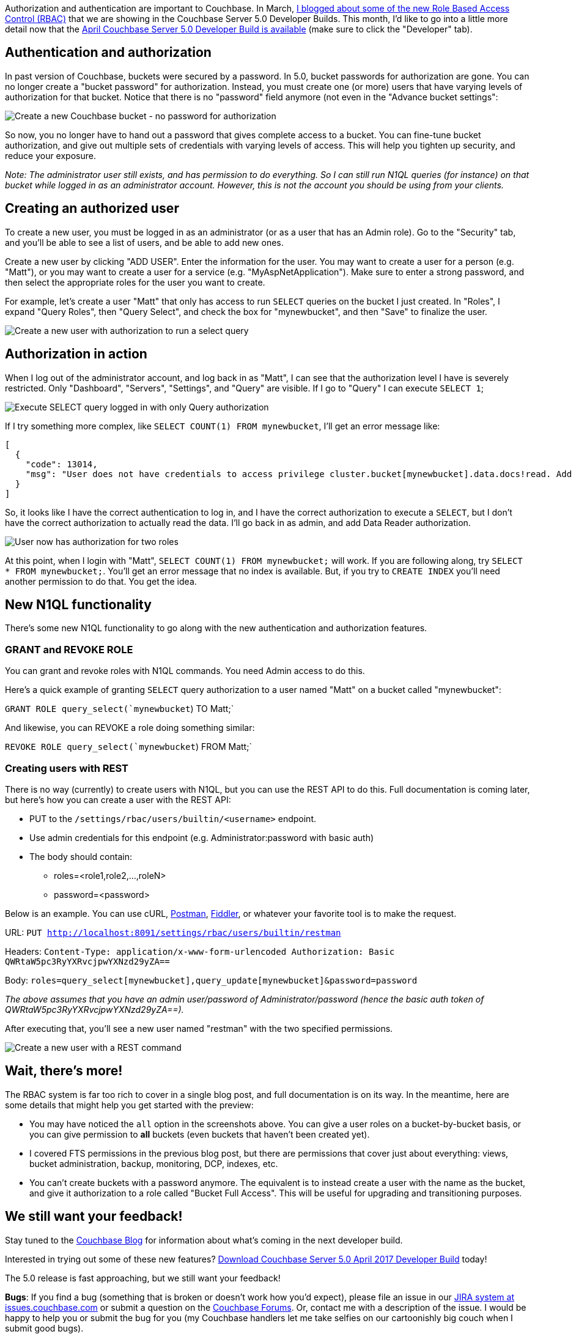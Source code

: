 :imagesdir: images
:meta-description: Authentication and authorization are important to Couchbase. I'd like to go into more detail now that the April Couchbase 5.0 Developer Build is available.
:title: Authorization and Authentication with RBAC (Part 2)
:slug: Authentication-Authorization-RBAC-part-2
:focus-keyword: authorization
:categories: Security, Couchbase Server
:tags: Couchbase Server, authentication, authorization, security, RBAC
:heroimage: 059-Hero-Key-Locks-Security-Authentication-Authorization.jpg

Authorization and authentication are important to Couchbase. In March, link:https://blog.couchbase.com/authentication-authorization-rbac/[I blogged about some of the new Role Based Access Control (RBAC)] that we are showing in the Couchbase Server 5.0 Developer Builds. This month, I'd like to go into a little more detail now that the link:https://www.couchbase.com/downloads[April Couchbase Server 5.0 Developer Build is available] (make sure to click the "Developer" tab).

== Authentication and authorization

In past version of Couchbase, buckets were secured by a password. In 5.0, bucket passwords for authorization are gone. You can no longer create a "bucket password" for authorization. Instead, you must create one (or more) users that have varying levels of authorization for that bucket. Notice that there is no "password" field anymore (not even in the "Advance bucket settings":

image:06601-create-new-bucket-no-password-for-authentication.png[Create a new Couchbase bucket - no password for authorization]

So now, you no longer have to hand out a password that gives complete access to a bucket. You can fine-tune bucket authorization, and give out multiple sets of credentials with varying levels of access. This will help you tighten up security, and reduce your exposure.

_Note: The administrator user still exists, and has permission to do everything. So I can still run N1QL queries (for instance) on that bucket while logged in as an administrator account. However, this is not the account you should be using from your clients._

== Creating an authorized user

To create a new user, you must be logged in as an administrator (or as a user that has an Admin role). Go to the "Security" tab, and you'll be able to see a list of users, and be able to add new ones.

Create a new user by clicking "ADD USER". Enter the information for the user. You may want to create a user for a person (e.g. "Matt"), or you may want to create a user for a service (e.g. "MyAspNetApplication"). Make sure to enter a strong password, and then select the appropriate roles for the user you want to create.

For example, let's create a user "Matt" that only has access to run `SELECT` queries on the bucket I just created. In "Roles", I expand "Query Roles", then "Query Select", and check the box for "mynewbucket", and then "Save" to finalize the user.

image:06602-create-new-user-with-select-authorization.gif[Create a new user with authorization to run a select query]

== Authorization in action

When I log out of the administrator account, and log back in as "Matt", I can see that the authorization level I have is severely restricted. Only "Dashboard", "Servers", "Settings", and "Query" are visible. If I go to "Query" I can execute `SELECT 1`;

image:06603-execute-select-query.png[Execute SELECT query logged in with only Query authorization]

If I try something more complex, like `SELECT COUNT(1) FROM mynewbucket`, I'll get an error message like:

[source,JavaScript,indent=0]
----
[
  {
    "code": 13014,
    "msg": "User does not have credentials to access privilege cluster.bucket[mynewbucket].data.docs!read. Add role Data Reader[mynewbucket] to allow the query to run."
  }
]
----

So, it looks like I have the correct authentication to log in, and I have the correct authorization to execute a `SELECT`, but I don't have the correct authorization to actually read the data. I'll go back in as admin, and add Data Reader authorization.

image:06604-user-with-two-authorization-roles.gif[User now has authorization for two roles]

At this point, when I login with "Matt", `SELECT COUNT(1) FROM mynewbucket;` will work. If you are following along, try `SELECT * FROM mynewbucket;`. You'll get an error message that no index is available. But, if you try to `CREATE INDEX` you'll need another permission to do that. You get the idea.

== New N1QL functionality

There's some new N1QL functionality to go along with the new authentication and authorization features.

=== GRANT and REVOKE ROLE

You can grant and revoke roles with N1QL commands. You need Admin access to do this.

Here's a quick example of granting `SELECT` query authorization to a user named "Matt" on a bucket called "mynewbucket":

`GRANT ROLE query_select(`mynewbucket`) TO Matt;`

And likewise, you can REVOKE a role doing something similar:

`REVOKE ROLE query_select(`mynewbucket`) FROM Matt;`

=== Creating users with REST

There is no way (currently) to create users with N1QL, but you can use the REST API to do this. Full documentation is coming later, but here's how you can create a user with the REST API:

* PUT to the `/settings/rbac/users/builtin/<username>` endpoint.
* Use admin credentials for this endpoint (e.g. Administrator:password with basic auth)
* The body should contain:
** roles=<role1,role2,...,roleN>
** password=<password>

Below is an example. You can use cURL, link:https://www.getpostman.com/[Postman], link:http://www.telerik.com/fiddler[Fiddler], or whatever your favorite tool is to make the request.

URL: `PUT http://localhost:8091/settings/rbac/users/builtin/restman`

Headers: `Content-Type: application/x-www-form-urlencoded
Authorization: Basic QWRtaW5pc3RyYXRvcjpwYXNzd29yZA==`

Body: `roles=query_select[mynewbucket],query_update[mynewbucket]&password=password`

_The above assumes that you have an admin user/password of Administrator/password (hence the basic auth token of QWRtaW5pc3RyYXRvcjpwYXNzd29yZA==)._

After executing that, you'll see a new user named "restman" with the two specified permissions.

image:06605-create-new-user-with-rest.png[Create a new user with a REST command]

== Wait, there's more!

The RBAC system is far too rich to cover in a single blog post, and full documentation is on its way. In the meantime, here are some details that might help you get started with the preview:

* You may have noticed the `all` option in the screenshots above. You can give a user roles on a bucket-by-bucket basis, or you can give permission to *all* buckets (even buckets that haven't been created yet).
* I covered FTS permissions in the previous blog post, but there are permissions that cover just about everything: views, bucket administration, backup, monitoring, DCP, indexes, etc.
* You can't create buckets with a password anymore. The equivalent is to instead create a user with the name as the bucket, and give it authorization to a role called "Bucket Full Access". This will be useful for upgrading and transitioning purposes.

== We still want your feedback!

Stay tuned to the link:http://blog.couchbase.com[Couchbase Blog] for information about what's coming in the next developer build.

Interested in trying out some of these new features? link:https://couchbase.com/download[Download Couchbase Server 5.0 April 2017 Developer Build] today!

The 5.0 release is fast approaching, but we still want your feedback! 

*Bugs*: If you find a bug (something that is broken or doesn't work how you'd expect), please file an issue in our link:https://issues.couchbase.com[JIRA system at issues.couchbase.com] or submit a question on the link:https://forums.couchbase.com[Couchbase Forums]. Or, contact me with a description of the issue. I would be happy to help you or submit the bug for you (my Couchbase handlers let me take selfies on our cartoonishly big couch when I submit good bugs).

*Feedback*: Let me know what you think. Something you don't like? Something you really like? Something missing? Now you can give feedback directly from within the Couchbase Web Console. Look for the image:06606-feedback-icon.png[feedback icon] icon at the bottom right of the screen.

In some cases, it may be tricky to decide if your feedback is a bug or a suggestion. Use your best judgement, or again, feel free to contact me for help. I want to hear from you. The best way to contact me is either link:https://twitter.com/mgroves[Twitter @mgroves] or email me matthew.groves@couchbase.com.